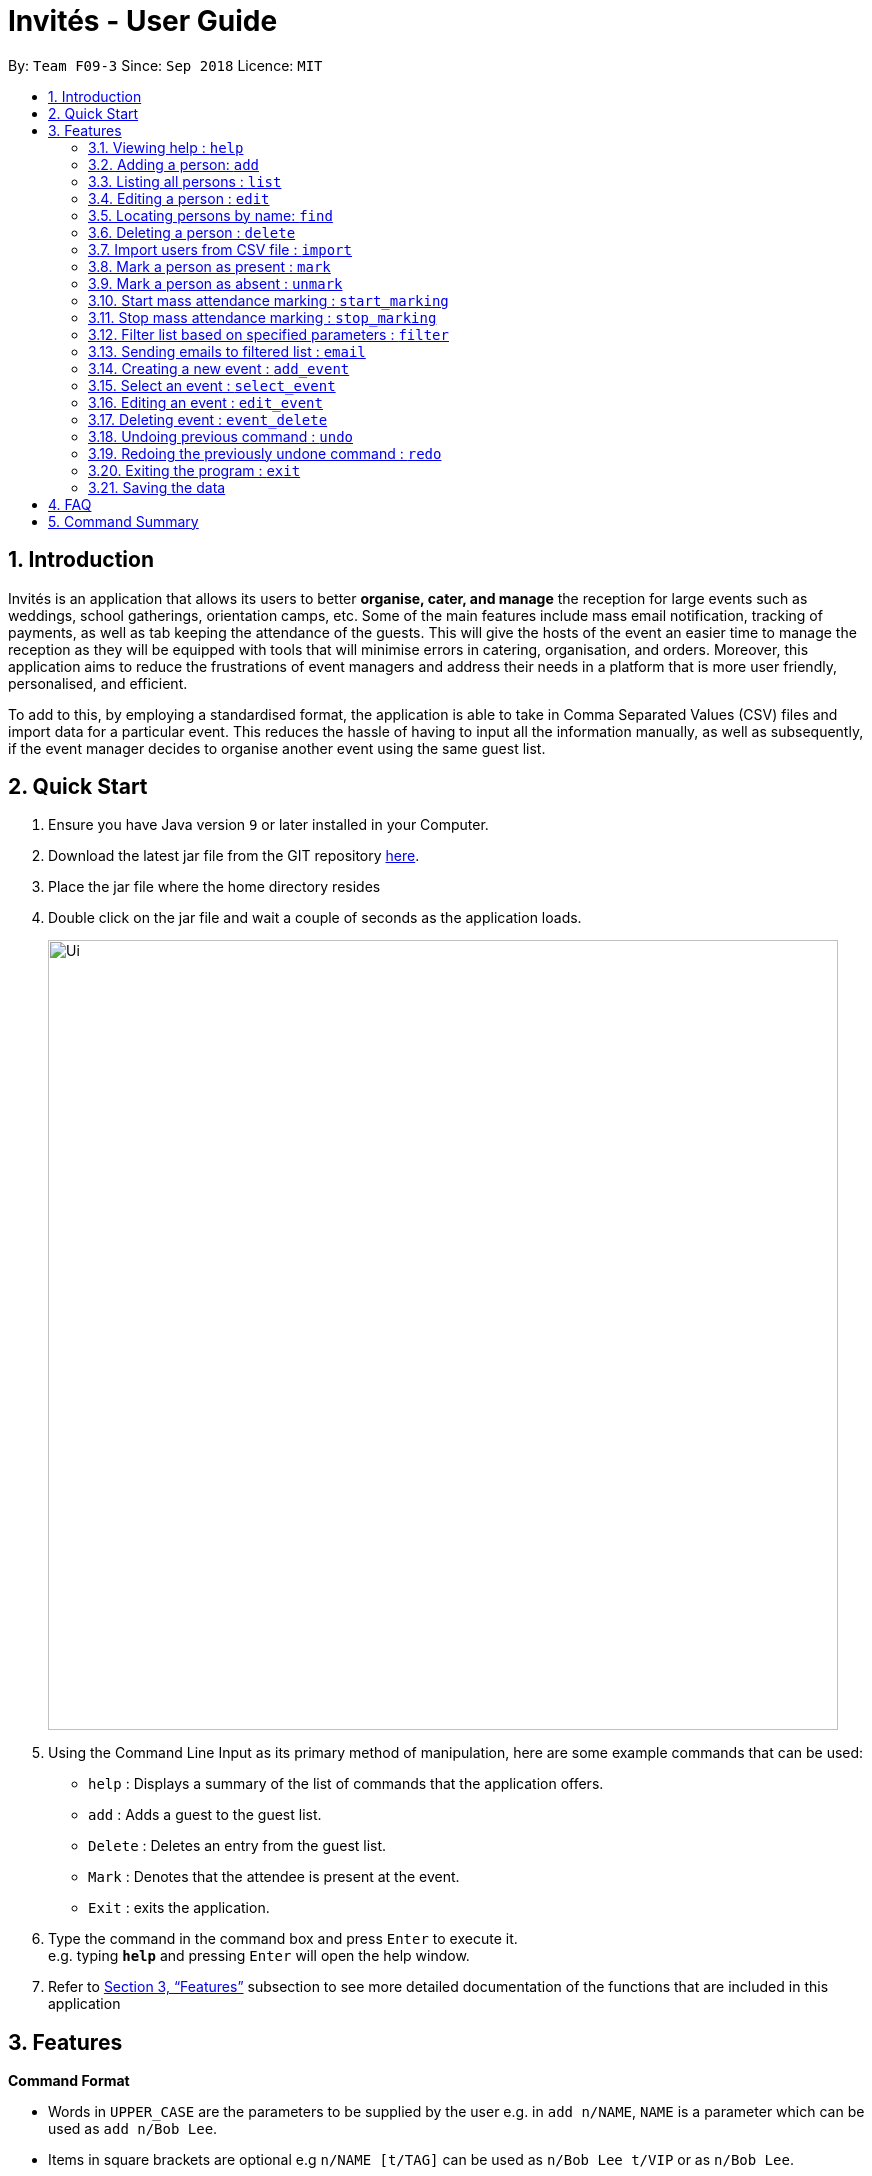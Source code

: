 = Invités - User Guide
:site-section: UserGuide
:toc:
:toc-title:
:toc-placement: preamble
:sectnums:
:imagesDir: images
:stylesDir: stylesheets
:xrefstyle: full
:experimental:
ifdef::env-github[]
:tip-caption: :bulb:
:note-caption: :information_source:
endif::[]
:repoURL: https://github.com/CS2113-AY1819S1-F09-3/main

By: `Team F09-3`      Since: `Sep 2018`      Licence: `MIT`

== Introduction
Invités is an application that allows its users to better *organise, cater, and manage* the reception for large events such
as weddings, school gatherings, orientation camps, etc. Some of the main features include mass email notification, tracking of payments, as well as tab
keeping the attendance of the guests. This will give the hosts of the event an easier time to manage the reception as they will be equipped with tools that will minimise errors in catering,
organisation, and orders. Moreover, this application aims to reduce the frustrations of event managers and address their needs in a platform that is more user friendly, personalised, and
efficient.

To add to this, by employing a standardised format, the application is able to take in Comma Separated Values (CSV) files and import data for a particular event. This reduces the hassle of
having to input all the information manually, as well as subsequently, if the event manager decides to organise another event using the same guest list.

== Quick Start

.  Ensure you have Java version `9` or later installed in your Computer.
.  Download the latest jar file from the GIT repository link:https://github.com/CS2113-AY1819S1-F09-3/main[here].
.  Place the jar file where the home directory resides
.  Double click on the jar file and wait a couple of seconds as the application loads.
+
image::Ui.png[width="790"]
+
.  Using the Command Line Input as its primary method of manipulation, here are some
   example commands that can be used:

* `help` : Displays a summary of the list of commands that the application offers.
* `add` : Adds a guest to the guest list.
* `Delete` : Deletes an entry from the guest list.
* `Mark` : Denotes that the attendee is present at the event.
* `Exit` : exits the application.

.  Type the command in the command box and press kbd:[Enter] to execute it. +
e.g. typing *`help`* and pressing kbd:[Enter] will open the help window.

.  Refer to <<Features>> subsection to see more detailed documentation of the functions that
   are included in this application

[[Features]]
== Features

====
*Command Format*

* Words in `UPPER_CASE` are the parameters to be supplied by the user e.g. in `add n/NAME`, `NAME` is a parameter which can be used as `add n/Bob Lee`.
* Items in square brackets are optional e.g `n/NAME [t/TAG]` can be used as `n/Bob Lee t/VIP` or as `n/Bob Lee`.
* Items with `…`​ after them can be used multiple times including zero times e.g. `[t/TAG]...` can be used as `{nbsp}` (i.e. 0 times), `t/VIP`, `t/VIP t/Vegetarian` etc.
* Parameters can be in any order e.g. if the command specifies `n/NAME p/PHONE_NUMBER`, `p/PHONE_NUMBER n/NAME` is also acceptable.
====

=== Viewing help : `help`

Displays a summary of the list of commands that the application offers +
Format: `help`

=== Adding a person: `add`

Adds a person to the address book +
Format: `add n/NAME p/PHONE_NUMBER e/EMAIL a/PRESENT [t/TAG]...`

[TIP]
A person can have any number of tags (including 0)

Examples:

* `add n/Bob Lee p/81720172 e/boblee@gmail.com a/Absent t/VIP t/Vegetarian t/Not Paid`
* `add n/John Doe p/91028392 e/johndoe@gmail.com a/Present t/Groom t/Non-Vegetarian t/Paid`

=== Listing all persons : `list`

Shows a list of all persons in the address book. +
Format: `list`

=== Editing a person : `edit`

Edits an existing person in the address book. +
Format: `edit INDEX [n/NAME] [p/PHONE_NUMBER] [e/EMAIL] [a/PRESENT]
         [t/PERSON_TYPE] [t/DIET] [t/PAID]...`

****
* Edits the person at the specified `INDEX`. The index refers to the index number shown in the displayed person list. The index *must be a positive integer* 1, 2, 3, ...
* At least one of the optional fields must be provided.
* Existing values will be updated to the input values.
* When editing tags, the existing tags of the person will be removed i.e adding of tags is not cumulative.
* You can remove all the person's tags by typing `t/` without specifying any tags after it.
****

Examples:

* `edit 2 n/Bob Chan` +
Edits the name of the 2nd person to be `Bob Chan` respectively.

=== Locating persons by name: `find`

Finds persons whose names contain any of the given keywords. +
Format: `find KEYWORD [MORE_KEYWORDS]`

****
* The search is case insensitive. e.g `hans` will match `Hans`
* The order of the keywords does not matter. e.g. `Hans Bo` will match `Bo Hans`
* Only the name is searched.
* Only full words will be matched e.g. `Han` will not match `Hans`
* Persons matching at least one keyword will be returned (i.e. `OR` search). e.g. `Hans Bo` will return `Hans Gruber`, `Bo Yang`
****

Examples:

* `find John` +
Returns `john` and `John Doe`
* `find Betsy Tim John` +
Returns any person having names `Betsy`, `Tim`, or `John`

=== Deleting a person : `delete`

Deletes the specified person from the address book. +
Format: `delete INDEX`

****
* Deletes the person at the specified `INDEX`.
* The index refers to the index number shown in the displayed person list.
* The index *must be a positive integer* 1, 2, 3, ...
****

Examples:

* `list` +
`delete 2` +
Deletes the 2nd person in the address book.
* `find Betsy` +
`delete 1` +
Deletes the 1st person in the results of the `find` command.

=== Import users from CSV file : `import`

Imports users with data from a CSV formatted file. The structure for the values in the CSV file is predefined. +
Format: `import FILE_PATH`

Examples:

* `import directory/subdirectory/guestlist.csv` +
Imports the CSV file from the specified path.

=== Mark a person as present : `mark`

Marks a person as present using their unique phone number. This will also change the
`a/PRESENT`​ tag associated with the person to Present. +
Format: `mark [p/PHONE_NUMBER]`

Examples:

* `mark 81927291` +
Marks the person with phone number `81927291` as present.

=== Mark a person as absent : `unmark`

Marks a person as absent using their unique phone number. This will also change the
`a/PRESENT`​ tag associated with the person to Absent. +
Format: `unmark [p/PHONE_NUMBER]`

Examples:

* `unmark 81927291` +
Marks the person with phone number `81927291` as absent.

===  Start mass attendance marking : `start_marking`

Start the mass attendance marking mode. Allows you to mark attendance without using
the mark prefix. +
Format: `start_marking [TICKET_ID]...`

Examples:

* `start_marking` + `87654321` + `87654322` + `87654323` + `87654324...` +
Marks the guests with phone numbers 87654321, 87654322, 87654323, 87654324 as present

===  Stop mass attendance marking : `stop_marking`

Stop the mass attendance marking mode. +
Format: `stop_marking`

===  Filter list based on specified parameters : `filter`

Filter guest list based on filter guest attributes. Use the filter with no arguments to view
the entire guest list. +
Format: `filter [n/NAME] [p/PHONE_NUMBER] [e/EMAIL] [a/PRESENT]
         [t/PERSON_TYPE] [t/DIET] [t/PAID]`

Examples:

* `filter a/Present t/Vegetarian` +
Filters the list with guests who are present and have a vegetarian dietary requirement.

===   Sending emails to filtered list : `email`

Send emails to guests in the guest list +
Format: `email MESSAGE`

Examples:

* `email Please be reminded to bring enough cash to pay for the event entry fee.` +
Sends an email requesting all guests to bring enough cash to pay

===   Creating a new event : `add_event`

Creates a new event +
Format: `event n/EVENT_NAME [t/DATE_TIME]`

Examples:

* `event n/CFG career talk t/18 Sep 2018 10AM` +
Create an event called `CFG career talk` on the 18th of September at 10AM.

===   Select an event : `select_event`

Switch between events by selecting its associated index (index starts from 1) +
Format: `select_event [INDEX]`

Examples:

* `select_event 1` +
Selects the event at the 1st position in the events list.

===   Editing an event : `edit_event`

Edit the currently selected event +
Format: `edit_event [n/EVENT_NAME] [t/...]`

Examples:

* `event n/CFG career talk t/18 Sep 2018 11AM` +
Change the data and time of the event `CFG career talk` to 18th of September at 11AM.

===   Deleting event : `event_delete`

Deletes an event by specifying its associated index +
Format: `event_delete [INDEX]`

Examples:

* `event_delete 1` +
Deleting the event at index position 1.

// tag::undoredo[]
=== Undoing previous command : `undo`

Restores the guest list to the state before the previous _undoable_ command was executed. +
Format: `undo`

[NOTE]
====
Undoable commands: those commands that modify the guest list's content (`add`, `delete`, `edit` and `clear`).
====

Examples:

* `delete 1` +
`list` +
`undo` (reverses the `delete 1` command) +

* `select 1` +
`list` +
`undo` +
The `undo` command fails as there are no undoable commands executed previously.

* `delete 1` +
`clear` +
`undo` (reverses the `clear` command) +
`undo` (reverses the `delete 1` command) +

=== Redoing the previously undone command : `redo`

Reverses the most recent `undo` command. +
Format: `redo`

Examples:

* `delete 1` +
`undo` (reverses the `delete 1` command) +
`redo` (reapplies the `delete 1` command) +

* `delete 1` +
`redo` +
The `redo` command fails as there are no `undo` commands executed previously.

* `delete 1` +
`clear` +
`undo` (reverses the `clear` command) +
`undo` (reverses the `delete 1` command) +
`redo` (reapplies the `delete 1` command) +
`redo` (reapplies the `clear` command) +
// end::undoredo[]

=== Exiting the program : `exit`

Exits the program. +
Format: `exit`

=== Saving the data

Guest list data are saved in the hard disk automatically after any command that changes the data. +
There is no need to save manually.

== FAQ

*Q*: How do I transfer my data to another Computer? +
*A*: Install the app in the other computer and overwrite the empty data file it creates with the file that contains the data of your previous Address Book folder.

*Q*: ​ How do I import my existing data on a CSV into the application?
*A*: Firstly, create a new event within the application. After this, use the import function and specify the path to the file. This will add the current entries that are on the CSV file into the event.

== Command Summary

* `help` : ​Displays a help sheet containing useful commands.
* `add` : ​Creates an entry for a person to attend the event.
* `edit` :​ Modifies the entry of a specified person based on name.
* `delete` : ​Removes an entry of a specified person based on name.
* `find` : Finds persons whose names contain any of the given keywords.
* `list` : Lists the current guest list
* `import` : ​Automatically generates guest list from a given CSV file.
* `mark` : ​Tags a person to note that they are currently at the event.
* `unmark` : ​Removes the tag of a person attending the event based on name.
* `start_marking` : ​Begins continuous marking of the people entering the event.
* `stop_marking` : ​Stops the continuous marking of people.
* `filter` : ​Filters the guest list based on tag(s) given.
* `email` : ​Sends mass emails to all guests on the guest list.
* `add_event` :​ Adds an event to the application.
* `select_event` : ​Redirects the user to the guest list of the event given
* `event_delete` : ​Removes the specified event
* `undo` : Restores the address book to the state before the previous undoable command was executed.
* `redo` : Reverses the most recent undo command
* `exit` : ​Exits the application
